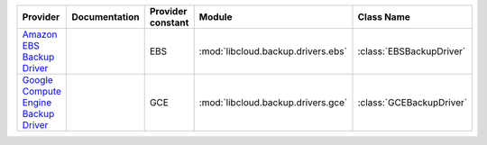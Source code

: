 .. NOTE: This file has been generated automatically using generate_provider_feature_matrix_table.py script, don't manually edit it

====================================== ============= ================= ================================== ========================
Provider                               Documentation Provider constant Module                             Class Name              
====================================== ============= ================= ================================== ========================
`Amazon EBS Backup Driver`_                          EBS               :mod:`libcloud.backup.drivers.ebs` :class:`EBSBackupDriver`
`Google Compute Engine Backup Driver`_               GCE               :mod:`libcloud.backup.drivers.gce` :class:`GCEBackupDriver`
====================================== ============= ================= ================================== ========================

.. _`Amazon EBS Backup Driver`: http://aws.amazon.com/ebs/
.. _`Google Compute Engine Backup Driver`: http://cloud.google.com/
